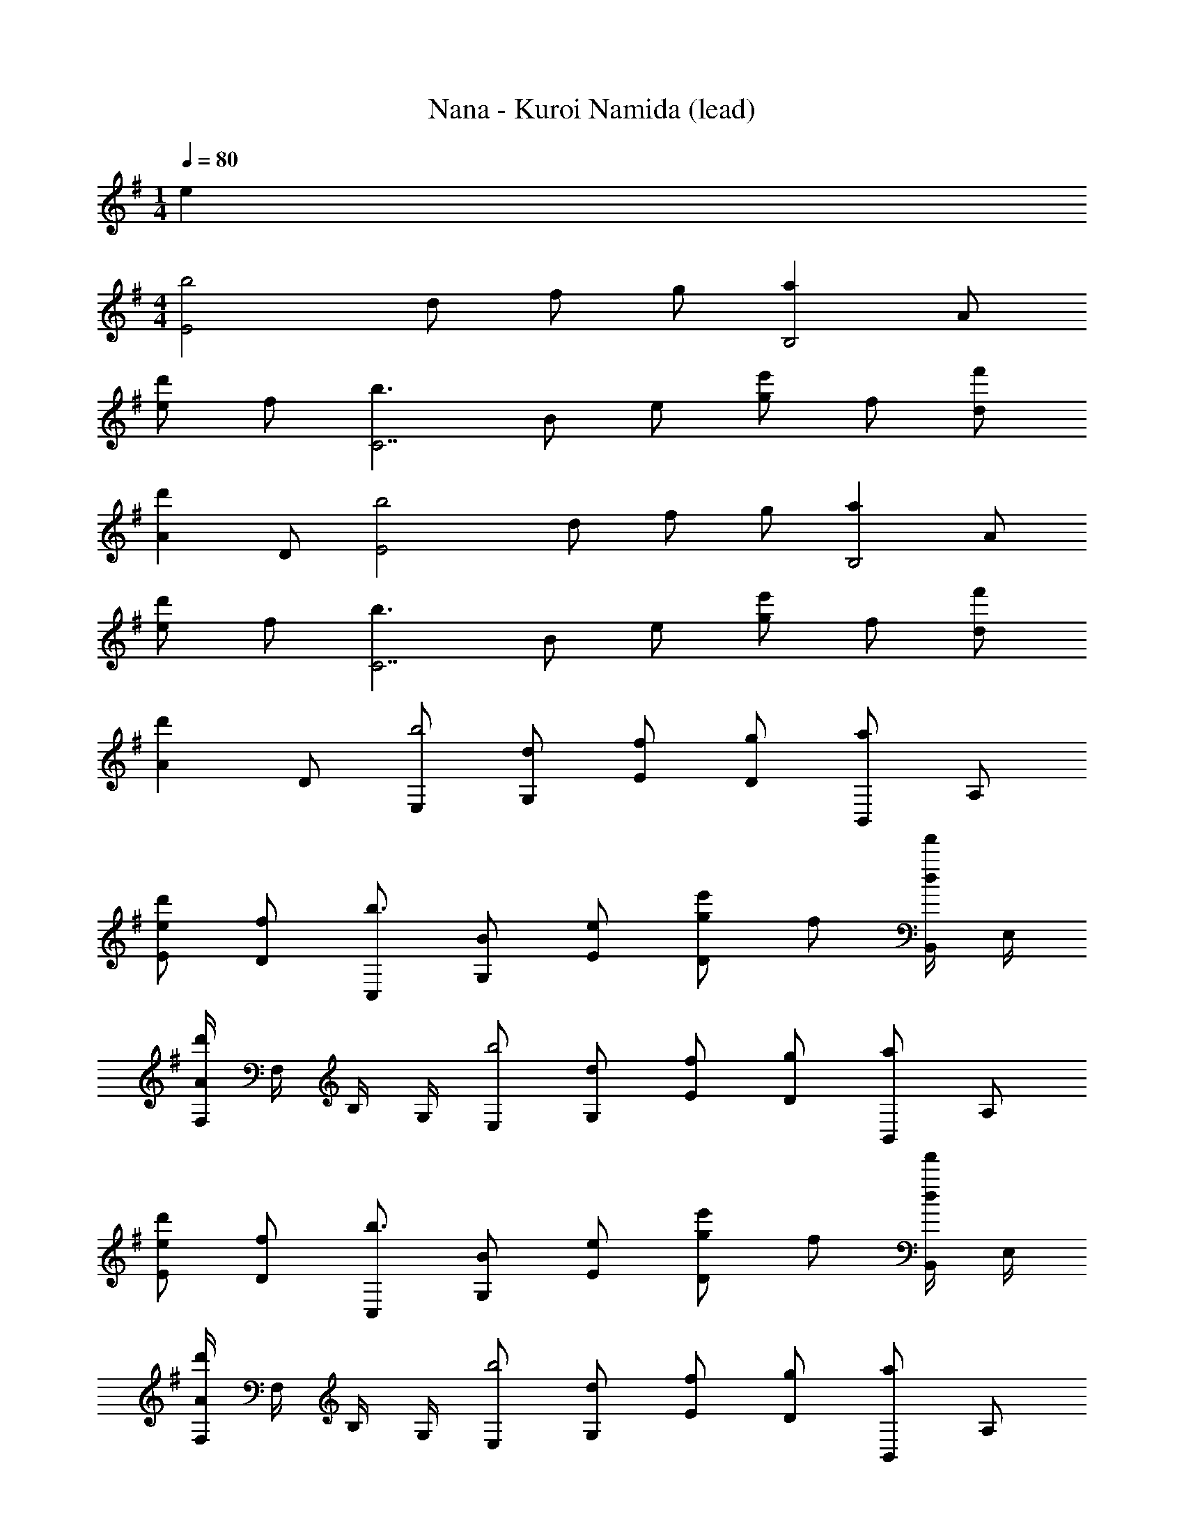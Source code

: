X: 1
T: Nana - Kuroi Namida (lead)
Z: ABC Generated by Starbound Composer
L: 1/4
M: 1/4
Q: 1/4=80
K: G
e 
M: 4/4
[z/2b2E2] d/2 f/2 g/2 [z/2aB,2] A/2 
[e/2d'] f/2 [z/2b3/2C7/2] B/2 e/2 [g/2e'] f/2 [f'/2d/2] 
[z/2d'A] D/2 [z/2b2E2] d/2 f/2 g/2 [z/2aB,2] A/2 
[e/2d'] f/2 [z/2b3/2C7/2] B/2 e/2 [g/2e'] f/2 [f'/2d/2] 
[z/2d'A] D/2 [E,/2b2] [d/2G,/2] [f/2E/2] [g/2D/2] [B,,/2a] A,/2 
[e/2E/2d'] [f/2D/2] [C,/2b3/2] [B/2G,/2] [e/2E/2] [g/2e'D] f/2 [B,,/4f'/2d/2] E,/4 
[F,/4d'A] F,/4 B,/4 G,/4 [E,/2b2] [d/2G,/2] [f/2E/2] [g/2D/2] [B,,/2a] A,/2 
[e/2E/2d'] [f/2D/2] [C,/2b3/2] [B/2G,/2] [e/2E/2] [g/2e'D] f/2 [B,,/4f'/2d/2] E,/4 
[F,/4d'A] F,/4 B,/4 G,/4 [E,/2b2] [d/2G,/2] [f/2E/2] [g/2D/2] [B,,/2a] A,/2 
[e/2E/2d'] [f/2D/2] [C,/2b3/2] [B/2G,/2] [e/2E/2] [g/2e'D] f/2 [B,,/4f'/2d/2] E,/4 
[F,/4d'A] F,/4 B,/4 G,/4 [E,/2b2] [d/2G,/2] [f/2E/2] [g/2D/2] [B,,/2a] A,/2 
[e/2E/2d'] [f/2D/2] [b/2C,/2] [B/2G,/2] [e/2E/2] [g/2G/2D/2] [B,,/2aF] A,/2 
[f/2B,/2A] [B,,/4^d/2] ^D,/4 [g/2E,2B,2] B/2 b/2 B/2 [a/2D,2B,2] B/2 
d/2 f/2 [g/2=D,2B,2] B/2 b/2 B/2 [a/2^C,2A,2] B/2 
^c/2 e/2 [b/2=C,2B,2] B/2 =d/2 e/2 [a/2D,A,] A/2 
[e/2d'/2A,,] f/2 [b/2G,,2D,2] D/2 A/2 B/2 [a/2F,,2^D,2] F/2 
B/2 [A/2f/2] [g/2E,,2E,2] B/2 b/2 B/2 [a/2^D,,2D,2] B/2 
^d/2 B/2 [g/2=D,,2=D,2] B/2 b/2 e/2 [a/2^C,,2^C,2] B/2 
c/2 e/2 [b/2=C,,2=C,2] B/2 e/2 f/2 [g/2A,,,A,,] A/2 
[a/2E,,E,] A/2 [f/2D,,D,] F/2 [A/2A,,/2] [E,/4=d/2] [z/4D,,9/4D,9/4] [A2a2] 
[z/2b2C2] G/2 d/2 e/2 [z/2aD2] A/2 [e/2d'] f/2 
[z/2b3/2E4] B/2 f/2 [g/2e'] f/2 [f'/2e/2] [d/2d'] B/2 
[z/2b2C2] G/2 d/2 e/2 [z/2aD2] A/2 [e/2d'] f/2 
[z/2b3/2E7/2] B/2 f/2 [g/2e'] [z7/20f/2] 
Q: 1/4=79
z3/20 [f'/2e/2] [z/20d/2d'] 
Q: 1/4=78
z9/20 [z/4B/2G,,/2] 
Q: 1/4=77
z/4 
[C,,/4C,/4b2] 
Q: 1/4=80
[C,,/4C,/4] G/2 d/2 [C,,/4C,/4e/2] [C,,/4C,/4] [D,,/4D,/4a] [D,,/4D,/4] A/2 [e/2d'] [D,,/4D,/4f/2] [D,,/4D,/4] 
[E,,/4E,/4b3/2] [E,,/4E,/4] B/2 f/2 [g/2e'] f/2 [f'/2e/2] [d/2d'] B/2 
[C,,/4C,/4b2] [C,,/4C,/4] G/2 d/2 [C,,/4C,/4e/2] [C,,/4C,/4] [D,,/4D,/4a] [D,,/4D,/4] A/2 [e/2d'] [D,,/4D,/4f/2] [D,,/4D,/4] 
[E,,/4E,/4b3/2] [E,,/4E,/4] B/2 f/2 [g/2e'3/2] f/2 e/2 F/8 G/8 A/8 B/8 =c/8 d/8 e/8 f/8 
[C,,/2g2g'2] G,,/2 D,/2 E,/2 [D,,/2dd'] A,,/2 [E,/2ee'] F,/2 
[E,,/2f3/2f'3/2] B,,/2 F,/2 [g/2g'/2G,/2] [F,/2f3/4f'3/4] [z/4D,/2] [z/4e3/4e'3/4] A,,/2 [d/4d'/4D,,/2] [A/4a/4] 
[C,,/2B2b2] G,,/2 D,/2 E,/2 [D,,/2cc'] A,,/2 [B/2b/2E,/2] [A/2a/2F,/2] 
[E,,/2Gg] B,,/2 [F,/2Aa] G,/2 [F,/2Bb] D,/2 [A,,/2ee'] D,,/2 
[C,,/2d2d'2] G,,/2 D,/2 E,/2 [D,,/2e2e'2] A,,/2 E,/2 F,/2 
[E,,/2f3/2f'3/2] B,,/2 F,/2 [d/2d'/2G,/2] [F,/2e3/4e'3/4] [z/4D,/2] [z/4f3/4f'3/4] A,,/2 [g/2g'/2D,,/2] 
[C,,/2ee'] G,,/2 [D,/2bb'] E,/2 [D,,/2aa'] A,,/2 [g/2g'/2E,/2] [f/2f'/2F,/2] 
[E,,/2d3/2d'3/2] B,,/2 F,/2 [e/4e'/4G,/2] [f/4f'/4] [g/2g'/2F,/2] [f/2f'/2D,/2] [d/2d'/2A,,/2] [B/2b/2D,,/2] 
[C,,/2g2g'2] G,,/2 D,/2 E,/2 [D,,/2f2f'2] A,,/2 E,/2 F,/2 
[E,,/2e3/2e'3/2] B,,/2 F,/2 [d/4G,/2] e/4 [g/4F,/2] e/4 [g/4D,/2] [z/4b/2] [z/4A,,/2] [z/4a3/4] D,,/2 
[g2g'2A,,,2A,,2] [ff'B,,,2B,,2] F/8 G/8 A/8 B/8 c/8 d/8 e/8 f/8 
[C,,/4C,/4B2g2b2] [C,,/4C,/4] [z/4G,/2] [C,,/4C,/4] [C,,/4C,/4D/2] z/4 [C,,/4C,/4E/2] [C,,/4C,/4] [D,,/4D,/4Aa] [D,,/4D,/4] [z/4A,/2] [D,,/4D,/4] [D,,/4D,/4E/2dd'] z/4 [D,,/4D,/4F/2] [D,,/4D,/4] 
[E,,/4E,/4B3/2b3/2] [E,,/4E,/4] [z/4B,/2] [E,,/4E,/4] [E,,/4E,/4F/2] z/4 [E,,/4E,/4G/2ee'] [E,,/4E,/4] [z/4F/2] [E,,/4E,/4] [E,,/4E,/4f/2f'/2D/2] z/4 [E,,/4E,/4dd'A,] [E,,/4E,/4] z/4 [E,,/4E,/4] 
[C,,/4C,/4B2b2] [C,,/4C,/4] [z/4G,/2] [C,,/4C,/4] [C,,/4C,/4D/2] z/4 [C,,/4C,/4E/2] [C,,/4C,/4] [D,,/4D,/4Aa] [D,,/4D,/4] [z/4A,/2] [D,,/4D,/4] [D,,/4D,/4E/2dd'] z/4 [D,,/4D,/4F/2] [D,,/4D,/4] 
[E,,/4E,/4B3/2b3/2] [E,,/4E,/4] [z/4B,/2] [E,,/4E,/4] [E,,/4E,/4F/2] z/4 [E,,/4E,/4G/2ee'] [E,,/4E,/4] [z/4F/2] [E,,/4E,/4] [E,,/4E,/4f/2f'/2D/2] z/4 [E,,/4E,/4dd'A,] [E,,/4E,/4] z/4 [E,,/4E,/4] 
[C,,/4C,/4B2b2] [C,,/4C,/4] [z/4G,/2] [C,,/4C,/4] [C,,/4C,/4D/2] z/4 [C,,/4C,/4E/2] [C,,/4C,/4] [D,,/4D,/4Aa] [D,,/4D,/4] [z/4A,/2] [D,,/4D,/4] [D,,/4D,/4E/2dd'] z/4 [D,,/4D,/4F/2] [D,,/4D,/4] 
[E,,/4E,/4B3/2b3/2] [E,,/4E,/4] [z/4B,/2] [E,,/4E,/4] [E,,/4E,/4F/2] z/4 [E,,/4E,/4G/2ee'] [E,,/4E,/4] [z/4F/2] [E,,/4E,/4] [E,,/4E,/4f/2f'/2D/2] z/4 [E,,/4E,/4dd'A,] [E,,/4E,/4] z/4 [E,,/4E,/4] 
[C,,/4C,/4B2b2] [C,,/4C,/4] [z/4G,/2] [C,,/4C,/4] [C,,/4C,/4D/2] z/4 [C,,/4C,/4E/2] [C,,/4C,/4] [D,,/4D,/4Aa] [D,,/4D,/4] [z/4A,/2] [D,,/4D,/4] [D,,/4D,/4E/2dd'] z/4 [D,,/4D,/4F/2] [D,,/4D,/4] 
[E,,/4E,/4B3/2b3/2] [E,,/4E,/4] [z/4B,/2] [E,,/4E,/4] [E,,/4E,/4F/2] z/4 [E,,/4E,/4G/2ee'] [E,,/4E,/4] [z/4F/2] [E,,/4E,/4] [E,,/4E,/4f/2f'/2D/2] z/4 [E,,/4E,/4dd'A,] [E,,/4E,/4] z/4 [E,,/4E,/4] 
[z/2b2E2] d/2 f/2 g/2 [z/2aB,2] A/2 [e/2d'] f/2 
[z/2b3/2C7/2] B/2 e/2 [g/2e'] f/2 [f'/2d/2] [z/2d'A] D/2 
[z/2b3=F,8] E/2 A/2 B/2 [zd2] [d'5a'5] 
